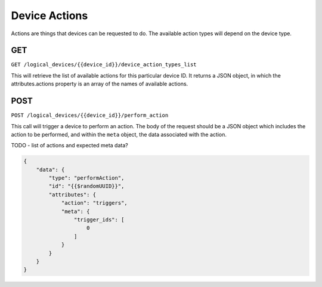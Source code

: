 Device Actions
##############

Actions are things that devices can be requested to do. The available action types will depend on the device type.

GET
===

``GET /logical_devices/{{device_id}}/device_action_types_list``

This will retrieve the list of available actions for this particular device ID. It returns a JSON object, in which the attributes.actions property is an array of the names of available actions.

.. collapse:: Example response

    .. code-block:: json

        {
            "data": {
                "id": "ae846158-9f5a-5d69-968f-cfec1ed0e2de",
                "type": "deviceActionTypesLists",
                "attributes": {
                    "actions": [
                        "simple_triggers_cond_v1",
                        "start_timelines_v1",
                        "start_scenes_v1",
                        "release_all_v1",
                        "release_timelines_v1",
                        "release_scenes_v1",
                        "set_groups_intensity_v1",
                        "set_rgb_override_v1",
                        "clear_rgb_override_v1",
                        "pause_timelines_v1",
                        "pause_all_timelines_v1",
                        "resume_timelines_v1",
                        "resume_all_timelines_v1",
                        "set_timelines_rate_v1",
                        "set_timelines_position_v1",
                        "toggle_timelines_v1",
                        "toggle_scenes_v1",
                        "triggers_cond_v1",
                        "beacon_v1",
                        "reset_v1"
                    ]
                }
            }
        }

POST
====


``POST /logical_devices/{{device_id}}/perform_action``

This call will trigger a device to perform an action. The body of the request should be a JSON object which includes the action to be performed, and within the ``meta`` object, the data associated with the action.

TODO - list of actions and expected meta data?

.. code-block:: json

    {
        "data": {
            "type": "performAction",
            "id": "{{$randomUUID}}",
            "attributes": {
                "action": "triggers",
                "meta": {
                    "trigger_ids": [
                        0
                    ]
                }
            }
        }
    }
